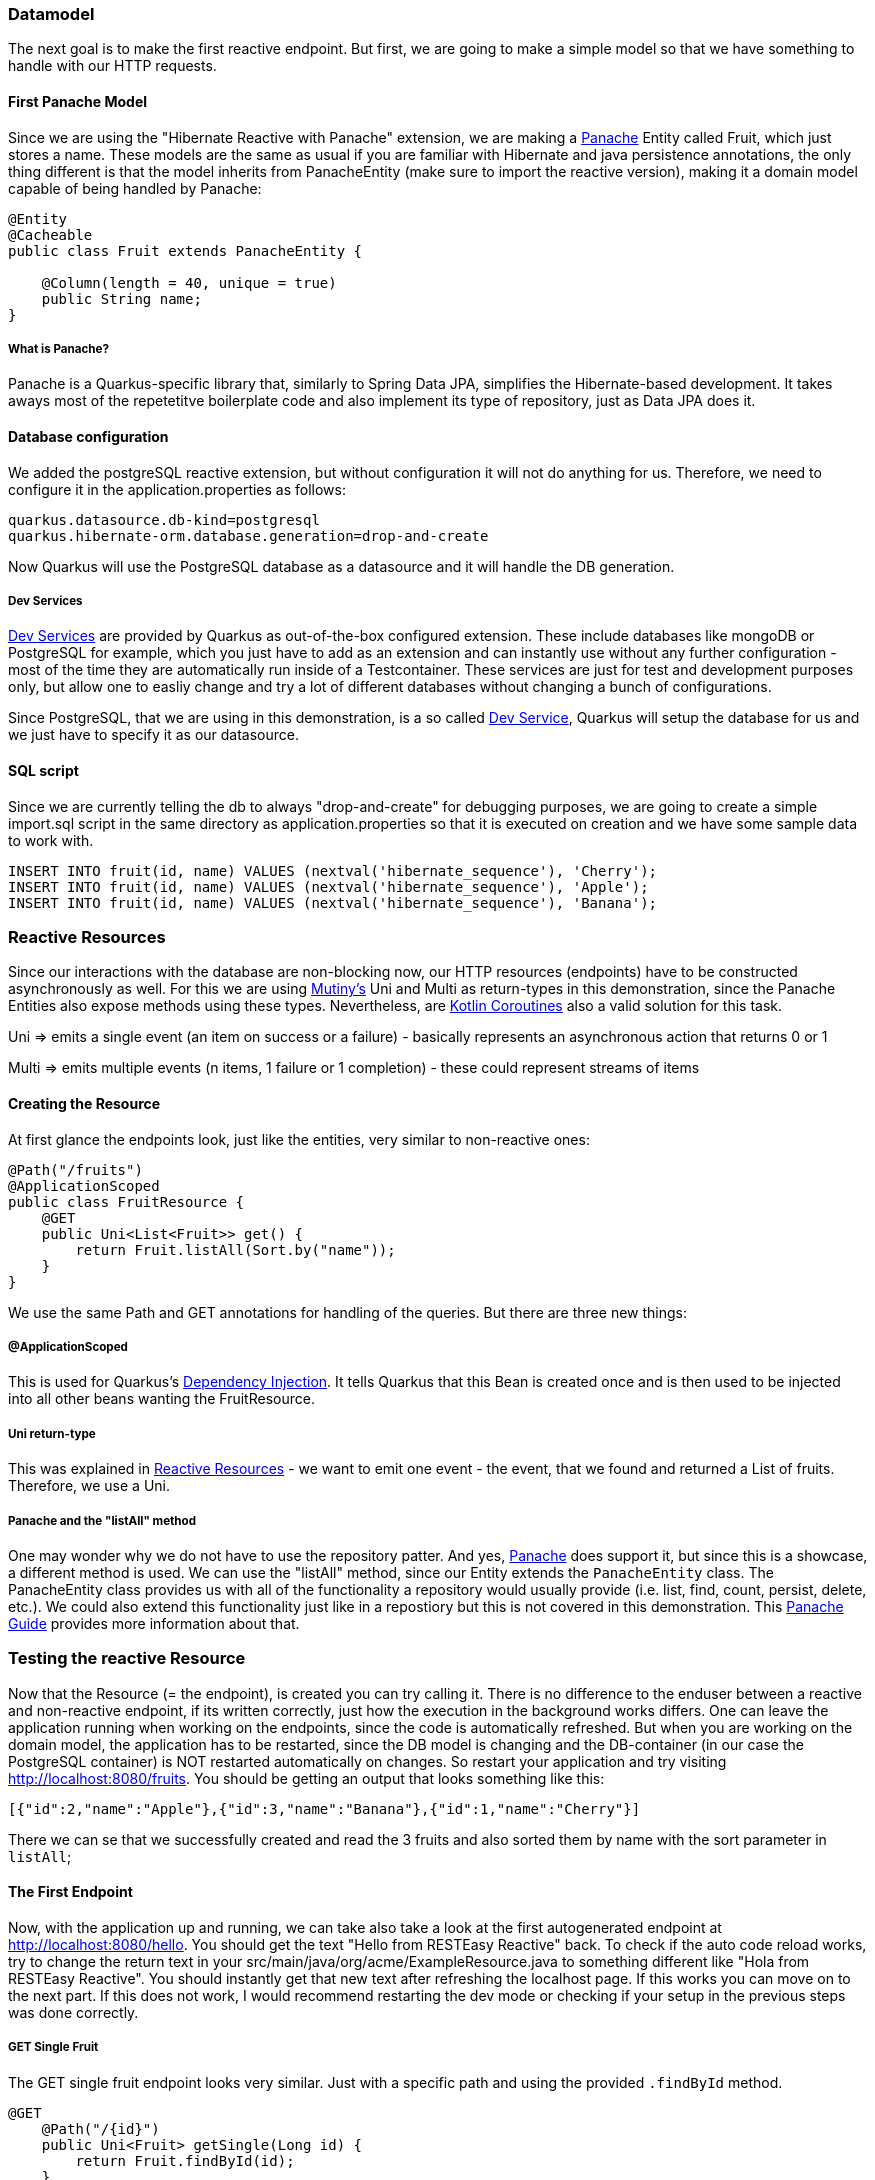 === Datamodel
The next goal is to make the first reactive endpoint. But first, we are going to make a simple model so that we have something to handle with our HTTP requests.

==== First Panache Model
Since we are using the "Hibernate Reactive with Panache" extension, we are making a link:https://quarkus.io/guides/hibernate-orm-panache[Panache] Entity called Fruit, which just stores a name. These models are the same as usual if you are familiar with Hibernate and java persistence annotations, the only thing different is that the model inherits from PanacheEntity (make sure to import the reactive version), making it a domain model capable of being handled by Panache:

[source, java]
----
@Entity
@Cacheable
public class Fruit extends PanacheEntity {

    @Column(length = 40, unique = true)
    public String name;
}
----

===== What is Panache?
Panache is a Quarkus-specific library that, similarly to Spring Data JPA, simplifies the Hibernate-based development. It takes aways most of the repetetitve boilerplate code and also implement its type of repository, just as Data JPA does it.

==== Database configuration
We added the postgreSQL reactive extension, but without configuration it will not do anything for us. Therefore, we need to configure it in the application.properties as follows:

----
quarkus.datasource.db-kind=postgresql
quarkus.hibernate-orm.database.generation=drop-and-create
----

Now Quarkus will use the PostgreSQL database as a datasource and it will handle the DB generation. 

===== Dev Services

link:https://quarkus.io/guides/dev-services[Dev Services] are provided by Quarkus as out-of-the-box configured extension. These include databases like mongoDB or PostgreSQL for example, which you just have to add as an extension and can instantly use without any further configuration - most of the time they are automatically run inside of a Testcontainer. These services are just for test and development purposes only, but allow one to easliy change and try a lot of different databases without changing a bunch of configurations. 

Since PostgreSQL, that we are using in this demonstration, is a so called link:https://quarkus.io/guides/dev-services[Dev Service], Quarkus will setup the database for us and we just have to specify it as our datasource.


==== SQL script
Since we are currently telling the db to always "drop-and-create" for debugging purposes, we are going to create a simple import.sql script in the same directory as application.properties so that it is executed on creation and we have some sample data to work with.

[,sql]
----
INSERT INTO fruit(id, name) VALUES (nextval('hibernate_sequence'), 'Cherry');
INSERT INTO fruit(id, name) VALUES (nextval('hibernate_sequence'), 'Apple');
INSERT INTO fruit(id, name) VALUES (nextval('hibernate_sequence'), 'Banana');
----

=== Reactive Resources
Since our interactions with the database are non-blocking now, our HTTP resources (endpoints) have to be constructed asynchronously as well. For this we are using link:https://quarkus.io/guides/mutiny-primer[Mutiny's] Uni and Multi as return-types in this demonstration, since the Panache Entities also expose methods using these types. Nevertheless, are link:https://kotlinlang.org/docs/coroutines-overview.html[Kotlin Coroutines] also a valid solution for this task. 

Uni => emits a single event (an item on success or a failure) - basically represents an asynchronous action that returns 0 or 1

Multi => emits multiple events (n items, 1 failure or 1 completion) - these could represent streams of items

==== Creating the Resource
At first glance the endpoints look, just like the entities, very similar to non-reactive ones:

[source,java]
----
@Path("/fruits")
@ApplicationScoped
public class FruitResource {
    @GET
    public Uni<List<Fruit>> get() {
        return Fruit.listAll(Sort.by("name"));
    }
}
----

We use the same Path and GET annotations for handling of the queries. But there are three new things:

===== @ApplicationScoped
This is used for Quarkus's link:https://quarkus.io/guides/cdi[Dependency Injection]. It tells Quarkus that this Bean is created once and is then used to be injected into all other beans wanting the FruitResource.

===== Uni return-type
This was explained in <<Reactive Resources>> - we want to emit one event - the event, that we found and returned a List of fruits. Therefore, we use a Uni.

===== Panache and the "listAll" method
One may wonder why we do not have to use the repository patter. And yes, link:https://quarkus.io/guides/hibernate-orm-panache[Panache] does support it, but since this is a showcase, a different method is used. We can use the "listAll" method, since our Entity extends the ``PanacheEntity`` class. The PanacheEntity class provides us with all of the functionality a repository would usually provide (i.e. list, find, count, persist, delete, etc.). We could also extend this functionality just like in a repostiory but this is not covered in this demonstration. This link:https://quarkus.io/guides/hibernate-orm-panache[Panache Guide] provides more information about that.


=== Testing the reactive Resource
Now that the Resource (= the endpoint), is created you can try calling it. There is no difference to the enduser between a reactive and non-reactive endpoint, if its written correctly, just how the execution in the background works differs. One can leave the application running when working on the endpoints, since the code is automatically refreshed. But when you are working on the domain model, the application has to be restarted, since the DB model is changing and the DB-container (in our case the PostgreSQL container) is NOT restarted automatically on changes. So restart your application and try visiting http://localhost:8080/fruits. You should be getting an output that looks something like this:

[source, json]
----
[{"id":2,"name":"Apple"},{"id":3,"name":"Banana"},{"id":1,"name":"Cherry"}]
----

There we can se that we successfully created and read the 3 fruits and also sorted them by name with the sort parameter in ``listAll``;

==== The First Endpoint
Now, with the application up and running, we can take also take a look at the first autogenerated endpoint at http://localhost:8080/hello. You should get the text "Hello from RESTEasy Reactive" back. To check if the auto code reload works, try to change the return text in your src/main/java/org/acme/ExampleResource.java to something different like "Hola from RESTEasy Reactive". You should instantly get that new text after refreshing the localhost page. If this works you can move on to the next part. If this does not work, I would recommend restarting the dev mode or checking if your setup in the previous steps was done correctly.

===== GET Single Fruit
The GET single fruit endpoint looks very similar. Just with a specific path and using the provided  ``.findById`` method.

[source, java]
----
@GET
    @Path("/{id}")
    public Uni<Fruit> getSingle(Long id) {
        return Fruit.findById(id);
    }
----

==== A POST Enpoint
Finally, a POST endpoint explains the first big change in syntax. It looks like this for a fruit:

[source, java]
----
@POST
    public Uni<Response> create(Fruit fruit) {
        return Panache.<Fruit>withTransaction(fruit::persist)
                .onItem().transform(inserted -> Response.created(URI.create("/fruits/" + inserted.id)).build());
    }
----

The ``Panache.<Fruit>withTransaction`` method starts a database transaction, that we need to write to a database,  and invokes the fruit::persist method. The fruit::persist method is a method reference that calls the persist method on the fruit object, which it has because of the ``PanacheEntity`` inheritance. The persist method saves the fruit object to the database.

The persist returns a Uni and when it is successful the ``.onItem()`` is executed. The ``.transform`` allows the mapping of the result into a 201 Http Created Response. The id of the inserted item provides the location of where the item can be retrieved from to the user. 

===== Testing
This post endpoint can easily be tested using the curl command, if installed using this command:

----
> curl --header "Content-Type: application/json" \
  --request POST \
  --data '{"name":"peach"}' \
  http://localhost:8080/fruits
----

Otherwise a normal Unit test can be written. These are not further described, since they do not differ from normal Java tests and reactive or non-reactive, as discussed previously, does not change the behaviour of the endpoint for the tests. link:https://github.com/quarkusio/quarkus-quickstarts/blob/main/hibernate-reactive-panache-quickstart/src/test/java/org/acme/hibernate/orm/panache/FruitsEndpointTest.java[Here] is some inspiration for testing such endpoints.

=== Building
For building a Quarkus application you can simply issue the maven command ``./mvnw install`` for building a jar. Do not forget that the PostgreSQL datbase is just a dev service and NOT available in the buileded version. Therefore, one has to start a database server, for example in a docker container, and provide the corresponding information when starting the jar:

----
java \
   -Dquarkus.datasource.reactive.url=postgresql:[enter database url] \
   -Dquarkus.datasource.username=[enter username] \
   -Dquarkus.datasource.password=[enter password] \
   -jar [enter location of the jar]
----

==== Native Executables
Native executables can provide a performance and memory usage improvement on some plattforms, especially useful when running an application on a docker container. Since the packaging to native executables requires a platform specific configuration of GraalVM, which you exceed the scope of this paper, you can find an easy step-by-step guide on how to do it link:https://quarkus.io/guides/building-native-image[here].

==== Building docker images
How to build the specific docker images is explained in great detail in the autogenerated Dockerfiles seen here link:../chapter2/main.adoc#Project%20Structure[Project Structure]

=== Kubernetes Dev Service
Lastly, Quarkus provides an out-of-the-box kubernetes test environment as a dev service, so one does not have to start a cluster manually. Just add the dev service to your project using the command ``./mvnw quarkus:add-extension -Dextensions='kubernetes-client'`` to add the kubernetes extension. The dev service will automatically be enabled as long as the API server address has not been explicitly configured (also making the transition to production easier - no extension switching, just adding the address). You could also add the dependency into the pom.xml by hand, this command just does it for you.

After installing this, your application is officially running on a kubernetes cluster!

Here you can find some additional information about the link:https://quarkus.io/guides/kubernetes-dev-services[Kubernetes Dev Service] and the link:https://quarkus.io/guides/kubernetes-client[Kubernetes Client] (for production-ready use of Kubernetes)

==== If Kubernetes is not starting
If you do not find this line in your output:

image::../images/chapter3/kubernetes.JPG[]

Then kubernetes is not running yet. Check if your project fulfills these criteria using the Dev UI:

- quarkus.kubernetes-client.devservices.enabled is set to true
- the master-url is not configured
- quarkus.kubernetes-client.devservices.override-kubeconfig is set to true
- you do NOT include the quarkus-test-kubernetes-client dependency
